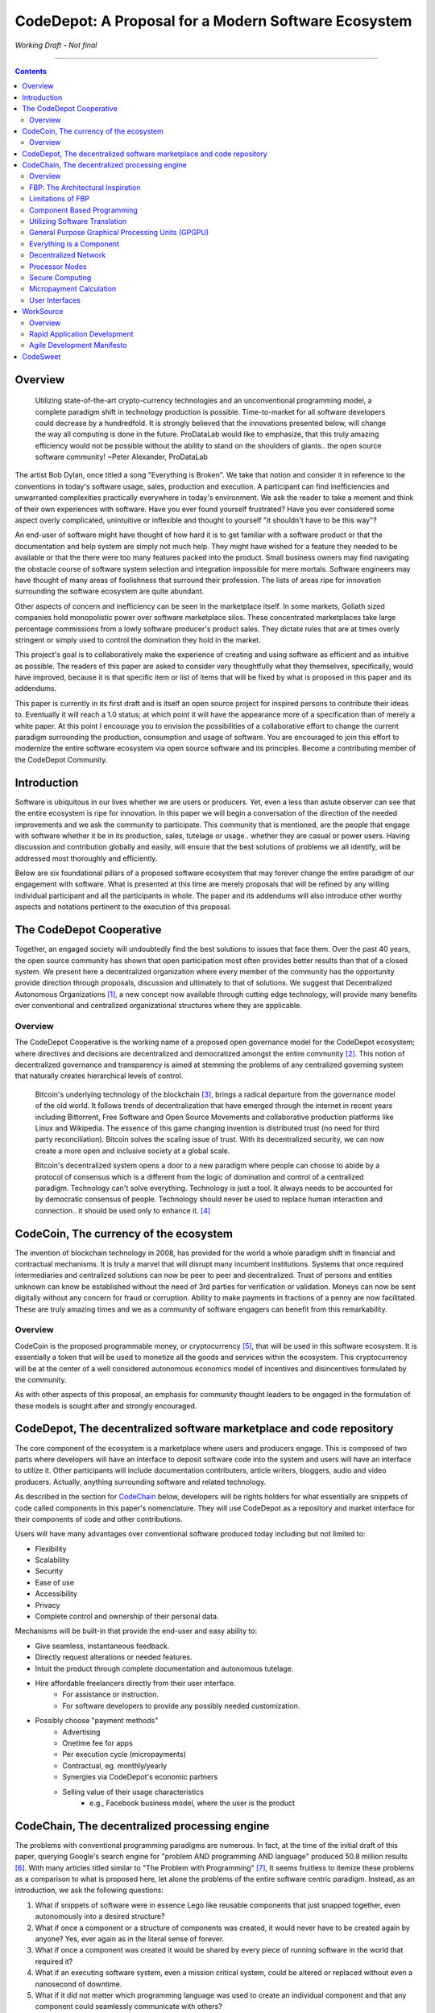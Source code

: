 =====================================================
CodeDepot: A Proposal for a Modern Software Ecosystem
=====================================================

*Working Draft - Not final*

-----------------------------------------

.. contents::


Overview
========
	 Utilizing state-of-the-art crypto-currency technologies and an unconventional
	 programming model, a complete paradigm shift in technology production is possible.
	 Time-to-market for all software developers could decrease by a hundredfold. It is
	 strongly believed that the innovations presented below, will change the way all
	 computing is done in the future. ProDataLab would like to emphasize, that this truly
	 amazing efficiency would not be possible without the ability to stand on the shoulders
	 of giants.. the open source software community! ~Peter Alexander, ProDataLab

The artist Bob Dylan, once titled a song "Everything is Broken". We take that notion
and consider it in reference to the conventions in today's software usage, sales, production
and execution. A participant can find inefficiencies and unwarranted complexities practically
everywhere in today's environment. We ask the reader to take a moment and
think of their own experiences with software. Have you ever found yourself frustrated?
Have you ever considered some aspect overly complicated, unintuitive or inflexible and
thought to yourself "it shouldn't have to be this way"?

An end-user of software might have thought of how hard it is to get familiar with a
software product or that the documentation and help system are simply not much help.
They might have wished for a feature they needed to be available or that the there were
too many features packed into the product. Small business owners may find navigating the
obstacle course of software system selection and integration impossible for mere mortals.
Software engineers may have thought of many areas of foolishness that surround their
profession. The lists of areas ripe for innovation surrounding the software ecosystem
are quite abundant.

Other aspects of concern and inefficiency can be seen in the marketplace itself. In some
markets, Goliath sized companies hold monopolistic power over software marketplace silos.
These concentrated marketplaces take large percentage commissions from a lowly software
producer's product sales. They dictate rules that are at times overly stringent or simply
used to control the domination they hold in the market.

This project's goal is to collaboratively make the experience of creating and using software
as efficient and as intuitive as possible. The readers of this paper are asked to consider
very thoughtfully what they themselves, specifically, would have improved, because it is
that specific item or list of items that will be fixed by what is proposed in this paper
and its addendums.

This paper is currently in its first draft and is itself an open source project for inspired
persons to contribute their ideas to. Eventually it will reach a 1.0 status; at which point it
will have the appearance more of a specification than of merely a white paper. At this point
I encourage you to envision the possibilities of a collaborative effort to change the current
paradigm surrounding the production, consumption and usage of software. You are encouraged to
join this effort to modernize the entire software ecosystem via open source software and its
principles. Become a contributing member of the CodeDepot Community.

..
	note:: Say: Bring _your_ innovations and implement them.
   


Introduction
============

Software is ubiquitous in our lives whether we are users or producers. Yet, even a less than
astute observer can see that the entire ecosystem is ripe for innovation. In this paper we will
begin a conversation of the direction of the needed improvements and we ask the community
to participate. This community that is mentioned, are the people that engage with software
whether it be in its production, sales, tutelage or usage.. whether they are casual or power users.
Having discussion and contribution globally and easily, will ensure that the best solutions of
problems we all identify, will be addressed most thoroughly and efficiently.

Below are six foundational pillars of a proposed software ecosystem
that may forever change the entire paradigm of our engagement with software. What is presented
at this time are merely proposals that will be refined by any
willing individual participant and all the participants in whole. The paper and its 
addendums will also introduce other worthy aspects and notations pertinent to the execution of this proposal.


The CodeDepot Cooperative
==========================

Together, an engaged society will undoubtedly find the best solutions to issues that face them. Over
the past 40 years, the open source community has shown that open participation most often
provides better results than that of a closed system. We present here a decentralized organization
where every member of the community has the opportunity provide direction through proposals,
discussion and ultimately to that of solutions. We suggest that Decentralized Autonomous
Organizations [#]_,
a new concept now available through cutting edge technology, will provide many benefits over
conventional and centralized organizational structures where they are applicable.

Overview
`````````

The CodeDepot Cooperative is the working name of a proposed open governance model for the
CodeDepot ecosystem; where directives and decisions are decentralized and democratized
amongst the entire community [#]_. This notion of decentralized governance and transparency is aimed at stemming
the problems of any centralized governing system that naturally creates hierarchical levels of control.

    Bitcoin's underlying technology of the blockchain [#]_, brings a radical departure from the governance model of the old world. It follows trends of decentralization that have emerged through the internet in recent years including Bittorrent, Free Software and Open Source Movements
    and collaborative production platforms like Linux and Wikipedia. The essence of this game changing invention is distributed trust (no need for third party reconciliation). Bitcoin
    solves the scaling issue of trust. With its decentralized security, we can now create a more open and
    inclusive society at a global scale.

    Bitcoin's decentralized system opens a door to a new paradigm where people can choose to abide by a protocol of consensus which is a different from the logic of domination and control of a centralized paradigm. Technology can't solve everything. Technology is just a tool. It always needs to be accounted for by democratic consensus of people. Technology should never be used to replace human interaction and connection.. it should be used only to enhance it. [#]_




CodeCoin, The currency of the ecosystem
=======================================

The invention of blockchain technology in 2008, has provided for the world a whole paradigm
shift in financial and contractual mechanisms. It is truly a marvel that will disrupt many
incumbent institutions. Systems that once required intermediaries and centralized
solutions can now be peer to peer and decentralized. Trust of persons and entities unknown
can know be established without the need of 3rd parties for verification or validation.
Moneys can now be sent digitally without any concern for fraud or corruption. Ability to make
payments in fractions of a penny are now facilitated. These are truly amazing times and we
as a community of software engagers can benefit from this remarkability.


Overview
````````

CodeCoin is the proposed programmable money, or cryptocurrency [#]_, that will be used in this software ecosystem. It is
essentially a token that will be used to monetize all the goods and services within the ecosystem. This
cryptocurrency will be at the center of a well considered autonomous economics model of incentives and
disincentives formulated by the community.

As with other aspects of this proposal, an emphasis for community thought leaders to be engaged in the
formulation of these models is sought after and strongly encouraged.




CodeDepot, The decentralized software marketplace and code repository
======================================================================

The core component of the ecosystem is a marketplace where users and producers engage.
This is composed of two parts where developers will have an interface to deposit software code into the system
and users will have an interface to utilize it. Other participants will include documentation
contributers, article writers, bloggers, audio and video producers. Actually, anything surrounding
software and related technology.

As described in the section for CodeChain_ below, developers will be rights holders for what essentially
are snippets of code called components in this paper's nomenclature. They will use
CodeDepot as a repository and market interface for their components of code and
other contributions.

Users will have many advantages over conventional software produced today including but not limited to:

* Flexibility
* Scalability
* Security
* Ease of use
* Accessibility
* Privacy
* Complete control and ownership of their personal data.

Mechanisms will be built-in that provide the end-user and easy ability to:

* Give seamless, instantaneous feedback.
* Directly request alterations or needed features.
* Intuit the product through complete documentation and autonomous tutelage.
* Hire affordable freelancers directly from their user interface.
    * For assistance or instruction.
    * For software developers to provide any possibly needed customization.
* Possibly choose "payment methods"
    * Advertising
    * Onetime fee for apps
    * Per execution cycle (micropayments)
    * Contractual, eg. monthly/yearly
    * Synergies via CodeDepot's economic partners
    * Selling value of their usage characteristics
        * e.g., Facebook business model, where the user is the product




.. _CodeChain: https://github.com/ProDataLab/CodeDepot#codechain-the-decentralized-processing-engine

CodeChain, The decentralized processing engine
==============================================

The problems with conventional programming paradigms are numerous. In fact, at the time
of the initial draft of this paper, querying Google's search engine for "problem AND programming AND language" 
produced 50.8 million results [#]_. With many articles titled similar to
"The Problem with Programming" [#]_, It seems fruitless
to itemize these problems as a comparison to what is proposed here, let alone the problems of
the entire software centric paradigm. Instead, as an introduction, we ask the following
questions:

1) What if snippets of software were in essence Lego like reusable components that just snapped together, even autonomously into a desired structure?
2) What if once a component or a structure of components was created, it would never have to be created again by anyone? Yes, ever again as in the literal sense of forever.
3) What if once a component was created it would be shared by every piece of running software in the world that required it?
4) What if an executing software system, even a mission critical system, could be altered or replaced without even a nanosecond of downtime.
5) What if it did not matter which programming language was used to create an individual component and that any component could seamlessly communicate with others?
6) What if a software producer's time-to-market was reduced by a hundredfold?
7) What if a software's execution was most reliable and the most possibly secure from intrusion?
8) What if a software user's privacy was held in the highest regard.


CodeChain, it will be shown, is a system that could and will provide these desirable properties, as well
as others.


Overview
`````````

CodeChain is a decentralized processing system [#]_ which at its core reflects
the philosophy of component based software engineering (CBSE) [#]_. It is entirely inspired by
J.Paul Morrison's [#]_ Flow-Based Programming (FBP) [#]_. The concepts of FBP are
improved with secure decentralized computing, communication and database models from
various sources including BitCoin [#]_, BitTorrent [#]_ and BOINC [#]_. CBSE exhibits the very desirable property
of loose coupling [#]_. FBP, a particular form of dataflow programming [#]_ extends loose
coupling to define bounded buffers, information packets with defined lifetimes, named ports,
and most importantly a separate (lazy) definition of communication connections [#]_.

* FBP is essentially a 3 dimensional hierarchical graph.



FBP: The Architectural Inspiration
```````````````````````````````````

*The following is taken from J.Paul Morrison's Website.* [#]_

    Flow-Based Programming is a programming paradigm that uses a "data factory" metaphor
    for designing and building software applications. Applications are defined as networks
    of "black box" processes, which exchange data across predefined connections by message
    passing, where the connections are specified external to the processes. These black
    box processes can be reconnected endlessly to form different applications without having
    to be changed internally. FBP is thus naturally component orientated.

    It views an application not as a single, sequential process, which starts at a point
    in time, and then does one thing at a time until it is finished, but as a network
    of asynchronous processes communicating by means of streams of structured data chunks,
    called "information packets" (IPs). In this view, the focus is on the application
    data and the transformations applied to it to produce the desired outputs.
    The network is defined externally to the processes, as a list of connections
    which is interpreted by a piece of software, usually called the "scheduler".

    The processes communicate by means of fixed capacity connections. A connection is
    attached to a process by means of a port, which has a name agreed upon between
    the process code and the network definition. More than one process can execute
    the same piece of code. At any point in time, a given IP can only be "owned" by
    a single process, or be in transit between two processes. Ports may either be
    simple, or arraytype. It is the combination of ports with asynchronous processes that
    allows many long running primitive functions of data processing, such as Sort,
    Merge, Summarize, Collate, etc., to be supported in the form of software black boxes.

    Because FBP processes can continue executing as long they have data to work on and
	somewhere to put their output, FBP applications generally run in less elapsed time
	than conventional programs, and make optimal use of all the processors on a machine,
	with no special programming required to achieve this.

	The network definition is usually diagrammatic (see: 'Component Based Programming' below), and is
	converted into a connection list in some lower-level language or notation. FBP
	is thus a visual programming language at this level. More complex network definitions
	have a hierarchical structure, being built up from subnets with "sticky" connections .

	FBP has much in common with the Linda language in that it is, in Gelernter and
	Carriero's terminology, a "coordination language": it is essentially
    language independent. Indeed, given a scheduler written in a sufficiently low-level
	language, components written in different languages can be linked together in a single
    network. FBP thus lends itself to the concept of domain specific languages or
	"mini-languages".

	FBP exhibits "data coupling", described in the article on coupling[*] as the loosest type
	of coupling between components. The concept of loose coupling is in turn related to that
	of service-oriented architectures, and FBP fits a number of the criteria for such an
	architecture, albeit at a more fine-grained level than most examples of this architecture.

	FBP promotes high-level, functional style of specifications that simplify reasoning
	about system behavior. An example of this is the distributed data flow model for
	constructively specifying and analyzing the semantics of distributed multi-party protocols.


Limitations of FBP
```````````````````

At a superficial level, FBP is an ideal programming paradigm that offers quite a few
benefits over conventional paradigms. At scale though, there is a limiting condition of
context switching, especially so on conventional general purpose CPUs [#]_. For an FBP paradigm at scale,
a point will be reached where the
number of
context switches on a single machine, multi-core CPU, overwhelms the system and causes notable latency.
On average, context switching costs approximately 30 microseconds of
overhead per occurrence. One benchmark of the theoretical limitations of context switching has an upper
bound of 18.75% of CPU cycles wasted due to context switching. Generally, optimal CPU
use is to have the same number of worker threads as there are hardware threads when a process is CPU bound,
whereas I/O bound permit more [#]_.
These considerations puts the FBP paradigm at very much a disadvantaged ideal of maximal
efficiency.


Component Based Programming
````````````````````````````

In order to overcome the conditional limitations of context switching per processing node, in a
strictly FBP paradigm, we provide here an area of consideration to help maximize the efficacy of the CodeChain
system. The term Component-based Programming (CBP) is coined here for the purpose of a enlisting a stronger
emphasis on components over that of data flow as it is for FBP.


Utilizing Software Translation
``````````````````````````````

The concepts fundamental to FBP (autonomous blackbox components loosely coupled via lazy linkage)
can be easily
considered at the various phases of the compilation stack prior to execution. Essentially what this means
is that we can remove the constraints from that of each component, needing to be its own execution process
or thread, yet
still be most loosely coupled. We can redefine networked inter-process components to that of a
virtual model, that can then be implemented, by encompassing one or all of the compilation's
translation stages prior to execution.

1. Source code
2. Semantic analysis
3. Intermediate Representation \(IR\) code and its linkage
4. Machine code and its linkage
5. Just-In-Time compilation or interpreter engine


General Purpose Graphical Processing Units (GPGPU)
```````````````````````````````````````````````````

Another most exciting and promising consideration, is to apply the notion of CBP to include that of specialty hardware
processors like that of GPGPUs [#]_. GPGPUs provide a processing model of thousands
concurrently executing threads. Utilizing these high-scale concurrent processors, one can imagine the
promise of the original FBP concept of inter-communicating processes/threads and lazy linkage,
without the burdens of scalability that are imposed when merely targeting that of a CPU architecture.

* Task-based and Data-based parallelism (MIMD)
* Scheduling and Communication need to be implemented
* Task Parallel
    * Irregular workloads with dependencies
* Both CUDA and OpenCL have open source LLVM backends
* Whippletree for task-parallel model
    * "Dynamic Irregular Workloads
* Although designed for SIMD, MIMD is feasible.
    * A GPU Task-parallel model with Dependency Resolution
        * http://www.idav.ucdavis.edu/func/return_pdf?pub_id=1091
    * Whippletree
        * http://data.icg.tugraz.at/~dieter/publications/Schmalstieg_286.pdf
        * https://github.com/apc-llc/whippletree



Everything is a Component
`````````````````````````
    Todo

* Components are snippets of code
* Components can be atomic or composites, made up of other components.
* Chains (component networks) are defined either statically or dynamically.
* Components are virtually snapped together like Legos.
* High scale concurrency.
* Processing efficiency
* Once a component is created:
    * It can be reused and repurposed to anywhere it is possibly needed.
    * It will never need to be created ever again.. as in the literal sense of forever.
    * It can be virtually shared by every piece of running software, in the world,
      that depends on it.
* Can be comprised of code from any programming language**.
* All apps and "libraries" are comprised of networks of components.
* The networked components model, lends itself overwhelmingly to visual programming interfaces (VPI).
    * We propose vast "smart" improvements over conventional visual programming environments.
* In the future, developers will have ready-made "base" component networks, in that they only need to minimally append and/or tweak what has been done before them.
    * Extremely smart and efficient component "search" mechanisms.




Decentralized Network
``````````````````````
	 Todo

Processor Nodes
```````````````
	 Todo

Secure Computing
`````````````````
	 Todo

* zkSNARKS for C


Micropayment Calculation
``````````````````````````
	 Todo


User Interfaces
````````````````
	 Todo

* Are Ubiquitous
* Are also component based.
* Very flexible and powerful thin/thick Clients.
* Graphical or headless
* Context menus have always been broken.
* Extremely customizable and "skinable".


WorkSource
==========

..
	 * Google Helpouts
	 * Amazon Mechanical Turk
	 * Angie's List
	 * Amazon Home Services

WorkSource is a proposal for a open governance, decentralized, peer to peer marketplace for end-users
to hire freelancers.
It will employ modern cutting edge technology for monetization, accounting, reputation,
contractual obligation and
in the case needed, arbitration. The most prominent aim is to incorporate very simple access and functionality directly
into the CodeDepot userinterfaces. Unlike current freelance market places, freelancers will be made to
feel as equals and not
of a second class, as compared to employers.

Non-technical users of software often find themselves in need of instruction or in need of customization. By
incorporating direct and easy contact with software professionals, the users needs can be addressed
painlessly, immediately and reliably.

Technical users find themselves paying exorbitant fees to hire developers at conventional centralized
services. Often the employer will find these services confusing, frustrating and simply inadequate.

Freelancers will often find that scanning and applying for jobs, is simply too time consuming.



Overview
`````````

Current freelance and other work-sourcing like exchanges, are usually run by a
centralized corporate entity that enjoy a significant percentage of the
cost of the transaction; together with collecting monthly fees. In a decentralized;
self-governed; peer-to-peer (P2P) marketplace there isn't any centralized entity,
just a community of colleagues and clients. Freelancers enjoy the near entirety
of the proceeds of their transactions without some third party dipping their
greedy hands in.

New technologies, most significantly bitcoin's blockchain, have now enabled P2P
marketplaces to thrive unencumbered by any need of a centralized entity or 3rd party.
The need for trust is virtually eliminated.. providing free, flat, P2P markets.

WorkSource will be decentralized, community effort, that will provide reliable sources of
service providers to those that need such services. Current cryptocurrency, and other
new technology, make it possible to enable most efficient market ecosystems where trust
and incentive/disincentive mechanisms are automated; built right in to the platform. This,
together with ideas generated and implemented by the community, will make the platform
most desirable and efficient to participate in.


Rapid Application Development
`````````````````````````````


Agile Development Manifesto
```````````````````````````



CodeSweet
=========

A programmers toolbox is most often burdensome and time consuming to be productive with. It could be
argued that every tool in use by engineers is in some way problematic or simply incomplete. If every
aspect of every tool and its interface were a component, then the programmer could fashion their tool
and hence their toolbox to be just the way they liked it. That bears repeating.. If everything is a
component, then the programmer could fashion their tool and hence their toolbox to be just the way
they like it!

CodeSweet will be a component based toolkit where engineers have the ability to add features that they
deem worthy.. leaving any others behind. Features like automation, intuitive instruction, reimagined
user interfaces, and ease-of-use will be of strong focus.

..
	ToDo:: Emphasize the CodeChain Toolbox and how the goal is to make software production unbelievably seemless !
   
Other aspects will include:

	Todo

* The best documentation tools and interfaces
* Employing intelligence and automation as much as possible
* Search and reference to be topped by no other
* Intuition
* Cutting edge compilation and translation chains
* "Code once for everywhere" user interface compiler


---------------------------------



.. [#] Decentralized Autonomous Organization
		 http://en.wikipedia.org/wiki/Decentralized_Autonomous_Organization

.. [#] Open-source Goverence Model
		 http://en.wikipedia.org/wiki/Open-source_governance

.. [#] Bitcoin's Blockchain
		 http://en.wikipedia.org/wiki/Bitcoin#Block_chain

.. [#] Bitcoin, The Beginning of Open-source Goverence
		 http://falkvinge.net/2014/11/10/bitcoin-the-beginning-of-open-source-governance/

.. [#] Loomio
		 http://loomio.org

.. [#] DemocracyOS
		 http://democracyos.org

.. [#] Cryptocurrency
		 http://en.wikipedia.org/wiki/Cryptocurrency

.. [#] Decentralized Computing
       http://en.wikipedia.org/wiki/Decentralized_computing
       
.. [#] The Problem with Programming Languages
       https://www.google.com/search?as_q=problem+program+language&as_epq=&as_oq=&as_eq=&as_nlo=&as_nhi=&lr=&cr=&as_qdr=all&as_sitesearch=&as_occt=any&safe=images&tbs=&as_filetype=&as_rights=&gws_rd=ssl
       
.. [#] The Problem with Programming
       http://www.technologyreview.com/news/406923/the-problem-with-programming/

.. [#] Component-Based Software Engineering
       http://en.wikipedia.org/wiki/Component-based_software_engineering

.. [#] J. Paul Morrison
       http://en.wikipedia.org/wiki/John_Paul_Morrison

.. [#] Flow-Based Programming
       http://en.wikipedia.org/wiki/Flow-based_programming

.. [#] Bitcoin
       http://en.wikipedia.org/wiki/Bitcoin

.. [#] BitTorrent
       http://en.wikipedia.org/wiki/BitTorrent

.. [#] BOINC
		 https://boinc.berkeley.edu/

.. [#] Loose Coupling
       http://en.wikipedia.org/wiki/Loose_coupling

.. [#] Dataflow Programming
       http://en.wikipedia.org/wiki/Dataflow_programming

.. [#] Flow-Based Programming
		 http://ersaconf.org/ersa-adn/papers/adn003.pdf

.. [#] J.Paul Morrison's Website
       http://www.jpaulmorrison.com/fbp

.. [#] Context Switch
       http://en.wikipedia.org/wiki/Context_switch

.. [#] How Long Does It Take To Make Context
       http://blog.tsunanet.net/2010/11/how-long-does-it-take-to-make-context.html

.. [#] General-purpose computing on graphics processing units
       http://en.wikipedia.org/wiki/General-purpose_computing_on_graphics_processing_units

.. [#] LLVM compilation toolkit
		 http://llvm.org


